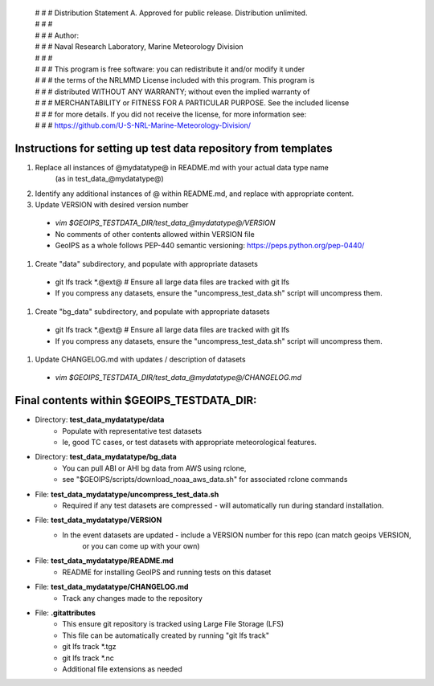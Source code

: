  | # # # Distribution Statement A. Approved for public release. Distribution unlimited.
 | # # #
 | # # # Author:
 | # # # Naval Research Laboratory, Marine Meteorology Division
 | # # #
 | # # # This program is free software: you can redistribute it and/or modify it under
 | # # # the terms of the NRLMMD License included with this program. This program is
 | # # # distributed WITHOUT ANY WARRANTY; without even the implied warranty of
 | # # # MERCHANTABILITY or FITNESS FOR A PARTICULAR PURPOSE. See the included license
 | # # # for more details. If you did not receive the license, for more information see:
 | # # # https://github.com/U-S-NRL-Marine-Meteorology-Division/

###############################################################
Instructions for setting up test data repository from templates
###############################################################

#. Replace all instances of @mydatatype@ in README.md with your actual data type name
    (as in test_data_@mydatatype@)
#. Identify any additional instances of @ within README.md, and replace with appropriate content.
#. Update VERSION with desired version number
  * *vim $GEOIPS_TESTDATA_DIR/test_data_@mydatatype@/VERSION*
  * No comments of other contents allowed within VERSION file
  * GeoIPS as a whole follows PEP-440 semantic versioning: https://peps.python.org/pep-0440/
#. Create "data" subdirectory, and populate with appropriate datasets
  * git lfs track \*.@ext@  # Ensure all large data files are tracked with git lfs
  * If you compress any datasets, ensure the "uncompress\_test\_data.sh" script will uncompress them.
#. Create "bg\_data" subdirectory, and populate with appropriate datasets
  * git lfs track \*.@ext@  # Ensure all large data files are tracked with git lfs
  * If you compress any datasets, ensure the "uncompress\_test\_data.sh" script will uncompress them.
#. Update CHANGELOG.md with updates / description of datasets
  * *vim $GEOIPS_TESTDATA_DIR/test_data_@mydatatype@/CHANGELOG.md*


#############################################################
Final contents within $GEOIPS_TESTDATA_DIR:
#############################################################

* Directory: **test_data_mydatatype/data**
    * Populate with representative test datasets
    * Ie, good TC cases, or test datasets with appropriate meteorological features.
* Directory: **test_data_mydatatype/bg_data**
    * You can pull ABI or AHI bg data from AWS using rclone,
    * see "$GEOIPS/scripts/download\_noaa\_aws\_data.sh" for associated rclone commands
* File: **test_data_mydatatype/uncompress_test_data.sh**
    * Required if any test datasets are compressed - will automatically run during standard installation.
* File: **test_data_mydatatype/VERSION**
    * In the event datasets are updated - include a VERSION number for this repo (can match geoips VERSION,
        or you can come up with your own)
* File: **test_data_mydatatype/README.md**
    * README for installing GeoIPS and running tests on this dataset
* File: **test_data_mydatatype/CHANGELOG.md**
    * Track any changes made to the repository
* File: **.gitattributes**
    * This ensure git repository is tracked using Large File Storage (LFS)
    * This file can be automatically created by running "git lfs track"
    * git lfs track \*.tgz
    * git lfs track \*.nc
    * Additional file extensions as needed

